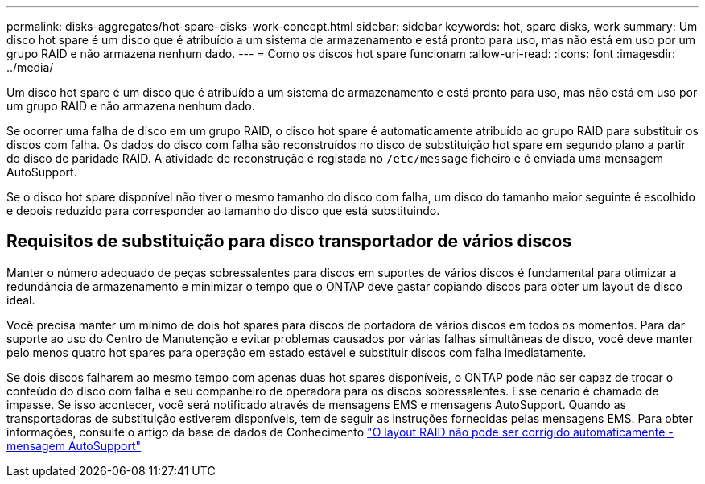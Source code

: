 ---
permalink: disks-aggregates/hot-spare-disks-work-concept.html 
sidebar: sidebar 
keywords: hot, spare disks, work 
summary: Um disco hot spare é um disco que é atribuído a um sistema de armazenamento e está pronto para uso, mas não está em uso por um grupo RAID e não armazena nenhum dado. 
---
= Como os discos hot spare funcionam
:allow-uri-read: 
:icons: font
:imagesdir: ../media/


[role="lead"]
Um disco hot spare é um disco que é atribuído a um sistema de armazenamento e está pronto para uso, mas não está em uso por um grupo RAID e não armazena nenhum dado.

Se ocorrer uma falha de disco em um grupo RAID, o disco hot spare é automaticamente atribuído ao grupo RAID para substituir os discos com falha. Os dados do disco com falha são reconstruídos no disco de substituição hot spare em segundo plano a partir do disco de paridade RAID. A atividade de reconstrução é registada no `/etc/message` ficheiro e é enviada uma mensagem AutoSupport.

Se o disco hot spare disponível não tiver o mesmo tamanho do disco com falha, um disco do tamanho maior seguinte é escolhido e depois reduzido para corresponder ao tamanho do disco que está substituindo.



== Requisitos de substituição para disco transportador de vários discos

Manter o número adequado de peças sobressalentes para discos em suportes de vários discos é fundamental para otimizar a redundância de armazenamento e minimizar o tempo que o ONTAP deve gastar copiando discos para obter um layout de disco ideal.

Você precisa manter um mínimo de dois hot spares para discos de portadora de vários discos em todos os momentos. Para dar suporte ao uso do Centro de Manutenção e evitar problemas causados por várias falhas simultâneas de disco, você deve manter pelo menos quatro hot spares para operação em estado estável e substituir discos com falha imediatamente.

Se dois discos falharem ao mesmo tempo com apenas duas hot spares disponíveis, o ONTAP pode não ser capaz de trocar o conteúdo do disco com falha e seu companheiro de operadora para os discos sobressalentes. Esse cenário é chamado de impasse. Se isso acontecer, você será notificado através de mensagens EMS e mensagens AutoSupport. Quando as transportadoras de substituição estiverem disponíveis, tem de seguir as instruções fornecidas pelas mensagens EMS. Para obter informações, consulte o artigo da base de dados de Conhecimento link:++https://kb.netapp.com/Advice_and_Troubleshooting/Data_Storage_Systems/FAS_Systems/Draft_-_RAID_Layout_Cannot_Be_Autocorrected_-_AutoSupport_message++["O layout RAID não pode ser corrigido automaticamente - mensagem AutoSupport"]
